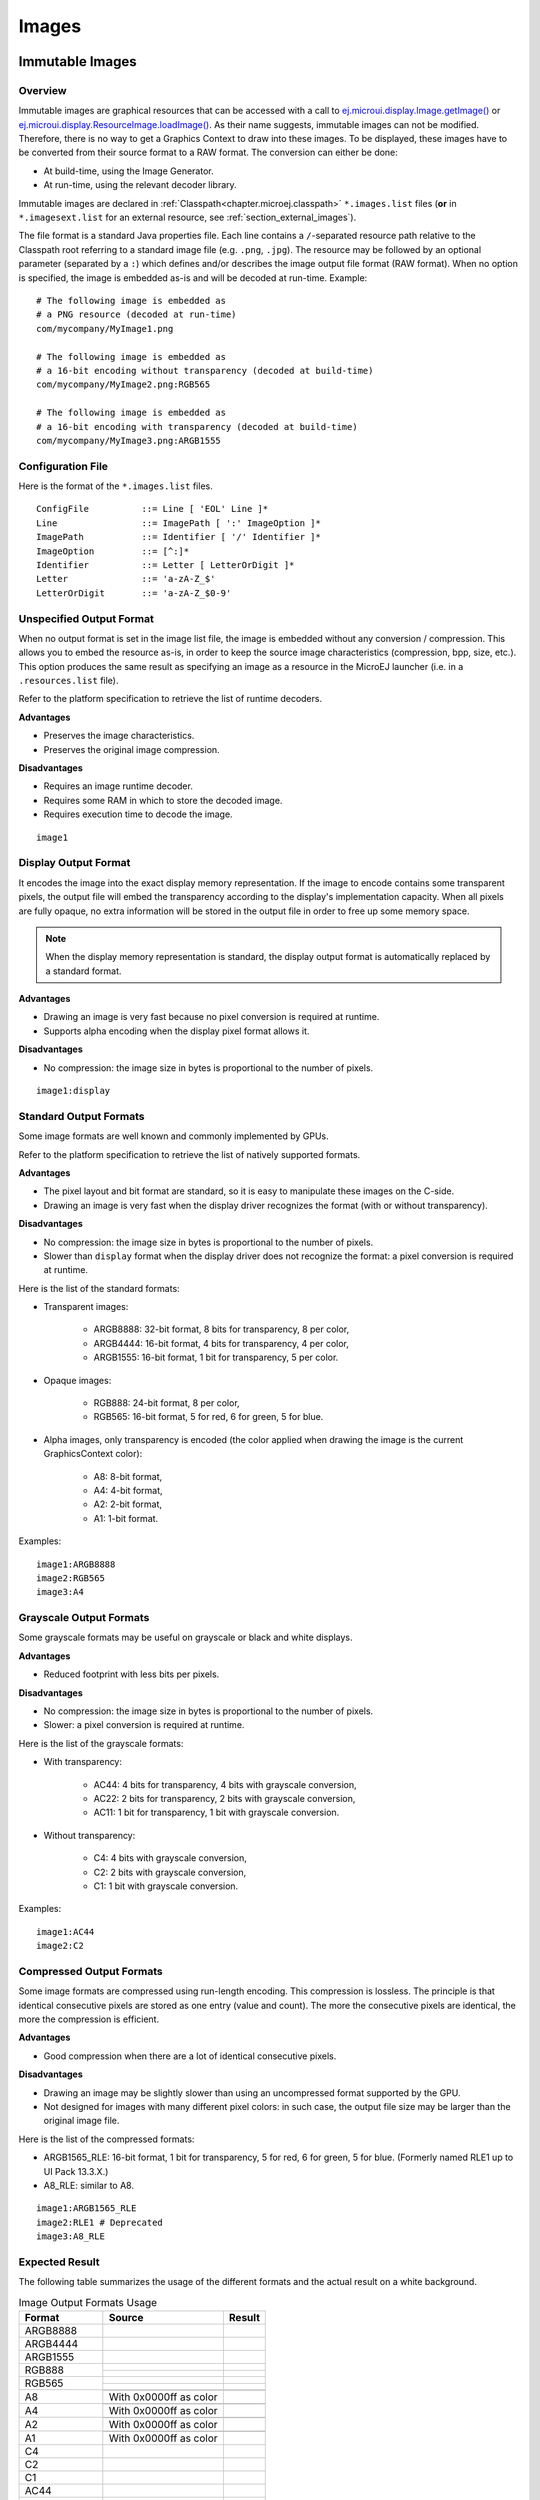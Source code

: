 .. _section.ui.Images:

Images
======

Immutable Images
----------------

Overview
~~~~~~~~

Immutable images are graphical resources that can be accessed with a call to `ej.microui.display.Image.getImage()`_ or `ej.microui.display.ResourceImage.loadImage()`_.
As their name suggests, immutable images can not be modified.
Therefore, there is no way to get a Graphics Context to draw into these images.
To be displayed, these images have to be converted from their source format to a RAW format.
The conversion can either be done:

- At build-time, using the Image Generator.
- At run-time, using the relevant decoder library.

Immutable images are declared in :ref:`Classpath<chapter.microej.classpath>` ``*.images.list`` files (**or** in ``*.imagesext.list`` for an external resource, see :ref:`section_external_images`).

.. graphviz::

  digraph D {
  
      internalImage [shape=diamond, label="internal?"]
      imagesList [shape=box, label="*.images.list"]
      imagesExt [shape=box, label="*.imagesext.list"]
      subgraph cluster_image {
          label ="Image"
          internalImage -> imagesList [label="yes"]
          internalImage -> imagesExt [label="no=external"]
      }
  }

The file format is a standard Java properties file.
Each line contains a ``/``-separated resource path relative to the Classpath root referring to a standard image file (e.g. ``.png``, ``.jpg``).
The resource may be followed by an optional parameter (separated by a ``:``) which defines and/or describes the image output file format (RAW format).
When no option is specified, the image is embedded as-is and will be decoded at run-time.
Example:

::

   # The following image is embedded as
   # a PNG resource (decoded at run-time)
   com/mycompany/MyImage1.png

   # The following image is embedded as
   # a 16-bit encoding without transparency (decoded at build-time)
   com/mycompany/MyImage2.png:RGB565

   # The following image is embedded as
   # a 16-bit encoding with transparency (decoded at build-time)
   com/mycompany/MyImage3.png:ARGB1555


.. _ej.microui.display.Image.getImage(): https://repository.microej.com/javadoc/microej_5.x/apis/ej/microui/display/Image.html#getImage-java.lang.String-
.. _ej.microui.display.ResourceImage.loadImage(): https://repository.microej.com/javadoc/microej_5.x/apis/ej/microui/display/ResourceImage.html#loadImage-java.lang.String-

.. _image_gen_tool:

Configuration File
~~~~~~~~~~~~~~~~~~

Here is the format of the ``*.images.list`` files.

::

   ConfigFile          ::= Line [ 'EOL' Line ]*
   Line                ::= ImagePath [ ':' ImageOption ]*
   ImagePath           ::= Identifier [ '/' Identifier ]*
   ImageOption         ::= [^:]*
   Identifier          ::= Letter [ LetterOrDigit ]*
   Letter              ::= 'a-zA-Z_$'
   LetterOrDigit       ::= 'a-zA-Z_$0-9'

.. _section_image_unspecified_output:

Unspecified Output Format
~~~~~~~~~~~~~~~~~~~~~~~~~

When no output format is set in the image list file, the image is embedded without any conversion / compression.
This allows you to embed the resource as-is, in order to keep the source image characteristics (compression, bpp, size, etc.).
This option produces the same result as specifying an image as a resource in the MicroEJ launcher (i.e. in a ``.resources.list`` file).

Refer to the platform specification to retrieve the list of runtime decoders.

**Advantages**

- Preserves the image characteristics.
- Preserves the original image compression.

**Disadvantages**

- Requires an image runtime decoder.
- Requires some RAM in which to store the decoded image.
- Requires execution time to decode the image.

::

   image1
   
.. _section_image_display_output:

Display Output Format
~~~~~~~~~~~~~~~~~~~~~

It encodes the image into the exact display memory representation.
If the image to encode contains some transparent pixels, the output file will embed the transparency according to the display's implementation capacity.
When all pixels are fully opaque, no extra information will be stored in the output file in order to free up some memory space.

.. note:: When the display memory representation is standard, the display output format is automatically replaced by a standard format.

**Advantages**

- Drawing an image is very fast because no pixel conversion is required at runtime.
- Supports alpha encoding when the display pixel format allows it.

**Disadvantages**

- No compression: the image size in bytes is proportional to the number of pixels.

::

   image1:display

.. _section_image_standard_output:

Standard Output Formats
~~~~~~~~~~~~~~~~~~~~~~~

Some image formats are well known and commonly implemented by GPUs.

Refer to the platform specification to retrieve the list of natively supported formats.

**Advantages**

- The pixel layout and bit format are standard, so it is easy to manipulate these images on the C-side.
- Drawing an image is very fast when the display driver recognizes the format (with or without transparency).

**Disadvantages**

- No compression: the image size in bytes is proportional to the number of pixels.
- Slower than ``display`` format when the display driver does not recognize the format: a pixel conversion is required at runtime.

Here is the list of the standard formats:

- Transparent images:

   - ARGB8888: 32-bit format, 8 bits for transparency, 8 per color,
   - ARGB4444: 16-bit format, 4 bits for transparency, 4 per color,
   - ARGB1555: 16-bit format, 1 bit for transparency, 5 per color.

- Opaque images:

   - RGB888: 24-bit format, 8 per color,
   - RGB565: 16-bit format, 5 for red, 6 for green, 5 for blue.

- Alpha images, only transparency is encoded (the color applied when drawing the image is the current GraphicsContext color):

   - A8: 8-bit format,
   - A4: 4-bit format,
   - A2: 2-bit format,
   - A1: 1-bit format.

Examples:

::

   image1:ARGB8888
   image2:RGB565
   image3:A4

.. _section_image_grayscale_output:

Grayscale Output Formats
~~~~~~~~~~~~~~~~~~~~~~~~

Some grayscale formats may be useful on grayscale or black and white displays.

**Advantages**

- Reduced footprint with less bits per pixels.

**Disadvantages**

- No compression: the image size in bytes is proportional to the number of pixels.
- Slower: a pixel conversion is required at runtime.

Here is the list of the grayscale formats:

- With transparency:

   - AC44: 4 bits for transparency, 4 bits with grayscale conversion,
   - AC22: 2 bits for transparency, 2 bits with grayscale conversion,
   - AC11: 1 bit for transparency, 1 bit with grayscale conversion.

- Without transparency:

   - C4: 4 bits with grayscale conversion,
   - C2: 2 bits with grayscale conversion,
   - C1: 1 bit with grayscale conversion.

Examples:

::

   image1:AC44
   image2:C2

.. _section_image_rle_output:

Compressed Output Formats
~~~~~~~~~~~~~~~~~~~~~~~~~

Some image formats are compressed using run-length encoding.
This compression is lossless.
The principle is that identical consecutive pixels are stored as one entry (value and count).
The more the consecutive pixels are identical, the more the compression is efficient.

**Advantages**

- Good compression when there are a lot of identical consecutive pixels.

**Disadvantages**

- Drawing an image may be slightly slower than using an uncompressed format supported by the GPU.
- Not designed for images with many different pixel colors: in such case, the output file size may be larger than the original image file.

Here is the list of the compressed formats:

- ARGB1565_RLE: 16-bit format, 1 bit for transparency, 5 for red, 6 for green, 5 for blue. (Formerly named RLE1 up to UI Pack 13.3.X.)
- A8_RLE: similar to A8.

::

   image1:ARGB1565_RLE
   image2:RLE1 # Deprecated
   image3:A8_RLE

Expected Result
~~~~~~~~~~~~~~~

The following table summarizes the usage of the different formats and the actual result on a white background.

.. table:: Image Output Formats Usage

   +--------------+------------------------------------+-------------------------------------+
   | Format       | Source                             | Result                              |
   +==============+====================================+=====================================+
   | ARGB8888     | .. image:: images/transparent.png  | .. image:: images/argb8888.png      |
   +--------------+------------------------------------+-------------------------------------+
   | ARGB4444     | .. image:: images/transparent.png  | .. image:: images/argb4444.png      |
   +--------------+------------------------------------+-------------------------------------+
   | ARGB1555     | .. image:: images/transparent.png  | .. image:: images/argb1555.png      |
   +--------------+------------------------------------+-------------------------------------+
   | RGB888       | .. image:: images/opaque.png       | .. image:: images/rgb888_o.png      |
   |              +------------------------------------+-------------------------------------+
   |              | .. image:: images/transparent.png  | .. image:: images/rgb888_t.png      |
   +--------------+------------------------------------+-------------------------------------+
   | RGB565       | .. image:: images/opaque.png       | .. image:: images/rgb565_o.png      |
   |              +------------------------------------+-------------------------------------+
   |              | .. image:: images/transparent.png  | .. image:: images/rgb565_t.png      |
   +--------------+------------------------------------+-------------------------------------+
   | A8           | .. image:: images/picto.png        | .. image:: images/a8.png            |
   |              +------------------------------------+-------------------------------------+
   |              | With 0x0000ff as color             | .. image:: images/a8_c.png          |
   +--------------+------------------------------------+-------------------------------------+
   | A4           | .. image:: images/picto.png        | .. image:: images/a4.png            |
   |              +------------------------------------+-------------------------------------+
   |              | With 0x0000ff as color             | .. image:: images/a4_c.png          |
   +--------------+------------------------------------+-------------------------------------+
   | A2           | .. image:: images/picto.png        | .. image:: images/a2.png            |
   |              +------------------------------------+-------------------------------------+
   |              | With 0x0000ff as color             | .. image:: images/a2_c.png          |
   +--------------+------------------------------------+-------------------------------------+
   | A1           | .. image:: images/picto.png        | .. image:: images/a1.png            |
   |              +------------------------------------+-------------------------------------+
   |              | With 0x0000ff as color             | .. image:: images/a1_c.png          |
   +--------------+------------------------------------+-------------------------------------+
   | C4           | .. image:: images/grayscale.png    | .. image:: images/c4.png            |
   +--------------+------------------------------------+-------------------------------------+
   | C2           | .. image:: images/grayscale.png    | .. image:: images/c2.png            |
   +--------------+------------------------------------+-------------------------------------+
   | C1           | .. image:: images/grayscale.png    | .. image:: images/c1.png            |
   +--------------+------------------------------------+-------------------------------------+
   | AC44         | .. image:: images/grayscale_t.png  | .. image:: images/ac44.png          |
   +--------------+------------------------------------+-------------------------------------+
   | AC22         | .. image:: images/grayscale_t.png  | .. image:: images/ac22.png          |
   +--------------+------------------------------------+-------------------------------------+
   | AC11         | .. image:: images/grayscale_t.png  | .. image:: images/ac11.png          |
   +--------------+------------------------------------+-------------------------------------+
   | ARGB1565_RLE | .. image:: images/transparent.png  | .. image:: images/argb1555.png      |
   +--------------+------------------------------------+-------------------------------------+
   | A8_RLE       | .. image:: images/picto.png        | .. image:: images/a8.png            |
   +--------------+------------------------------------+-------------------------------------+

Usage Advice
~~~~~~~~~~~~

- When the image is rarely used, or when there is little Flash and enough RAM: embed the image in its original compressed format (PNG or JPG for instance).
- For an opaque image: `RGB565` is usually sufficient.
- For a transparent image: `ARGB4444` is usually sufficient.
- For a transparent image that contains only shape(s) with horizontal or vertical edges:

   - `ARGB1555` may be interesting to have more colors,
   - for a smaller footprint if the image matches the RLE rule, `ARGB1565_RLE` is best.

- For a pictogram to colorize:

   - `A4` is usually sufficient,
   - `A8` may be necessary for pictograms with long gradients,
   - for a smaller footprint if the image matches the RLE rule, `A8_RLE` is best.

.. _section_caching_generated_images:

Caching Generated Images
~~~~~~~~~~~~~~~~~~~~~~~~

Images converted using the Image Generator can be cached so that they are not rebuilt every time the application is launched.
Doing so can significantly speed up the application build phase.

The cache is enabled by default.
It may be disabled by setting the :ref:`Application option <application_options>` ``ej.microui.imageConverter.disableCache`` to ``true``.

The Image Generator obeys several rules when choosing whether an image should be converted.

- If the cache is disabled, all images are generated every time the application is launched.
- All images will be regenerated if the application is launched using another VEE port and the new VEE port uses a different Image Generator or another set of Image Generator plugins.
- If the generated image does not exist, it will be generated.
- If the source image has been modified since the last time it was converted, the image will be regenerated.
- The image will be regenerated if the destination format has been modified in the `images.list` file.

Cached images are stored in ``.cache/images``, which is located in the :ref:`application output folder <application_output_folder>`.
You may delete this directory to force the generation of all images in your application.
An image that was previously generated but is no longer listed in the ``*.images.list`` files when the application is launched will be deleted from the cache directory.

.. warning:: When :ref:`testing an Image Generator extension project<section_image_generator_test_extension_project>`, the image cache is automatically disabled.


.. _section_external_images:

External Images
~~~~~~~~~~~~~~~

To fetch immutable images from external memory, the application must pre-register the :ref:`external Image resources<chapter.microej.applicationResources>`.
The management of this kind of image may be different than the internal images and may require some allocations in the :ref:`images_heap`.
For more details about the external image management, refers to the VEE Port Guide chapter :ref:`section_image_external_memory`.

Image Generator Error Messages
~~~~~~~~~~~~~~~~~~~~~~~~~~~~~~

These errors can occur while preprocessing images.

.. tabularcolumns:: |L|p{1.5cm}|L|

.. table:: Static Image Generator Error Messages

   +--------+---------+-----------------------------------------------------+
   | ID     | Type    | Description                                         |
   +========+=========+=====================================================+
   | 0      | Error   | The image generator has encountered an              |
   |        |         | unexpected internal error.                          |
   +--------+---------+-----------------------------------------------------+
   | 1      | Error   | The images list file has not been specified.        |
   +--------+---------+-----------------------------------------------------+
   | 2      | Error   | The image generator cannot create the final,        |
   |        |         | raw file.                                           |
   +--------+---------+-----------------------------------------------------+
   | 3      | Error   | The image generator cannot read the images          |
   |        |         | list file. Make sure the system allows reading of   |
   |        |         | this file.                                          |
   +--------+---------+-----------------------------------------------------+
   | 4      | Warning | The image generator has found no image to           |
   |        |         | generate.                                           |
   +--------+---------+-----------------------------------------------------+
   | 5      | Error   | The image generator cannot load the images          |
   |        |         | list file.                                          |
   +--------+---------+-----------------------------------------------------+
   | 6      | Warning | The specified image path is invalid: The image will |
   |        |         | be not converted.                                   |
   +--------+---------+-----------------------------------------------------+
   | 7      | Warning | There are too many or too few options for the       |
   |        |         | desired format.                                     |
   +--------+---------+-----------------------------------------------------+
   | 8      | Error   | The display format is not generic; a                |
   |        |         | MicroUIRawImageGeneratorExtension implementation is |
   |        |         | required to generate the MicroUI raw image.         |
   +--------+---------+-----------------------------------------------------+
   | 9      | Error   | The image cannot be read.                           |
   +--------+---------+-----------------------------------------------------+
   | 10     | Error   | The image generator has encountered an              |
   |        |         | unexpected internal error (invalid endianness).     |
   +--------+---------+-----------------------------------------------------+
   | 11     | Error   | The image generator has encountered an              |
   |        |         | unexpected internal error (invalid bpp).            |
   +--------+---------+-----------------------------------------------------+
   | 12     | Error   | The image generator has encountered an              |
   |        |         | unexpected internal error (invalid display format). |
   +--------+---------+-----------------------------------------------------+
   | 13     | Error   | The image generator has encountered an              |
   |        |         | unexpected internal error (invalid pixel layout).   |
   +--------+---------+-----------------------------------------------------+
   | 14     | Error   | The image generator has encountered an              |
   |        |         | unexpected internal error (invalid output folder).  |
   +--------+---------+-----------------------------------------------------+
   | 15     | Error   | The image generator has encountered an              |
   |        |         | unexpected internal error (invalid memory           |
   |        |         | alignment).                                         |
   +--------+---------+-----------------------------------------------------+
   | 16     | Error   | The input image format and / or the ouput format are| 
   |        |         | not managed by the image generator.                 |
   +--------+---------+-----------------------------------------------------+
   | 17     | Error   | The image has been already loaded with another      |
   |        |         | output format.                                      |
   +--------+---------+-----------------------------------------------------+


Mutable Images
--------------

Overview
~~~~~~~~

Unlike immutable images, mutable images are graphical resources that can be created and modified at runtime. The application can draw into such images using the Painter classes with the image's `Graphics Context`_ as the destination.
Mutable images can be created with a call to constructor `ej.microui.display.BufferedImage()`_. 

.. code:: java

   BufferedImage image = new BufferedImage(320,  240);
   GraphicsContext g = image.getGraphicsContext();
   g.setColor(Colors.BLACK);
   Painter.fillRectangle(g, 0, 0, 320, 240);
   g.setColor(Colors.RED);
   Painter.drawHorizontalLine(g, 50, 50, 100);
   image.close();


.. _Graphics Context: https://repository.microej.com/javadoc/microej_5.x/apis/ej/microui/display/BufferedImage.html#getGraphicsContext--
.. _ej.microui.display.BufferedImage(): https://repository.microej.com/javadoc/microej_5.x/apis/ej/microui/display/BufferedImage.html#BufferedImage-int-int-

Display Format
~~~~~~~~~~~~~~

By default, the output format of a `BufferedImage`_ matches the display's pixel organization (layout, depth, etc.).
The algorithms used to draw in such an image are the same as those used on the display (for footprint purposes). 
The algorithm cannot draw transparent pixels since the display buffer is opaque.

In addition, `GraphicsContext.setColor()`_ does not consider the alpha channel and only accepts RGB values. 
The given color value is interpreted as a 24-bit RGB color, where the high-order byte is ignored, and the remaining bytes contain the red, green, and blue channels, respectively.

.. _BufferedImage: https://repository.microej.com/javadoc/microej_5.x/apis/ej/microui/display/BufferedImage.html
.. _GraphicsContext.setColor(): https://repository.microej.com/javadoc/microej_5.x/apis/ej/microui/display/GraphicsContext.html#setColor-int-

Other Formats
~~~~~~~~~~~~~

It is also possible to create a buffered image with another format using the `constructor with the format parameter`_.

The other formats than the display one are not supported by MicroUI.
But a VEE port can manage one or more formats (see :ref:`section_drawings_destination_format`).

Depending on the format, the transparency may be supported.

.. _constructor with the format parameter: https://repository.microej.com/javadoc/microej_5.x/apis/ej/microui/display/BufferedImage.html#BufferedImage-int-int-ej.microui.display.Format-

.. _images_heap:

Images Heap
-----------

The image heap is used to allocate the pixel data of:

- Mutable images (i.e. `BufferedImage`_  instances).
- Immutable images decoded at runtime, typically a PNG: the heap is used to store the decoded image **and** the runtime decoder's temporary buffers, required during the decoding step.
  After the decoding step, all the temporary buffers are freed.
  Note that the size of the temporary buffers depends on the decoder **and** on the original image itself (compression level, pixel encoding, etc.).
- Immutable images which are not byte-addressable, such as images opened with an input stream (i.e. `ResourceImage`_  instances).
- Immutable images which are byte-addressable but converted to a different output format (i.e. `ResourceImage`_  instances).

In other words, every image which cannot be retrieved using `ej.microui.display.Image.getImage()`_  is saved on the image heap.

The size of the images heap can be configured with the ``ej.microui.memory.imagesheap.size`` property.

.. warning:: A `ResourceImage`_  allocated on the images heap must be closed manually by the application (`ResourceImage.close()`_); otherwise, a memory leak will occur on the images heap.

For more detail about the images heap implementation, refers to :ref:`this chapter<section_image_loader_memory>` in the VEE Port Guide. 

.. _ResourceImage: https://repository.microej.com/javadoc/microej_5.x/apis/ej/microui/display/ResourceImage.html
.. _ResourceImage.close(): https://repository.microej.com/javadoc/microej_5.x/apis/ej/microui/display/ResourceImage.html#close--

..
   | Copyright 2008-2023, MicroEJ Corp. Content in this space is free 
   for read and redistribute. Except if otherwise stated, modification 
   is subject to MicroEJ Corp prior approval.
   | MicroEJ is a trademark of MicroEJ Corp. All other trademarks and 
   copyrights are the property of their respective owners.
